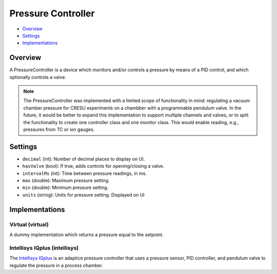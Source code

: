 Pressure Controller
===================

* Overview_
* Settings_
* Implementations_

Overview
--------

A PressureController is a device which monitors and/or controls a pressure by means of a PID control, and which optionally controls a valve.

.. note::
   The PressureController was implemented with a limited scope of functionality in mind: regulating a vacuum chamber pressure for CRESU experiments on a chambber with a programmable pendulum valve. In the future, it would be better to expand this implementation to support multiple channels and valves, or to split the functionality to create one controller class and one monitor class. This would enable reading, e.g., pressures from TC or ion gauges.

Settings
--------

- ``decimal`` (int): Number of decimal places to display on UI.
- ``hasValve`` (bool): If true, adds controls for opening/closing a valve.
- ``intervalMs`` (int): Time between pressure readings, in ms.
- ``max`` (double): Maximum pressure setting.
- ``min`` (double): Minimum pressure setting.
- ``units`` (string): Units for pressure setting. Displayed on UI


Implementations
---------------

Virtual (virtual)
.................

A dummy implementation which returns a pressure equal to the setpoint.

Intellisys IQplus (intellisys)
..............................

The `Intellisys IQplus <https://www.idealvac.com/files/manuals/08-Nor-CalProductsDownstreamPressureControlCatalog2018.pdf>`_ is an adaptice pressure controller that uses a pressure sensor, PID controller, and pendulum valve to regulate the pressure in a process chamber.

